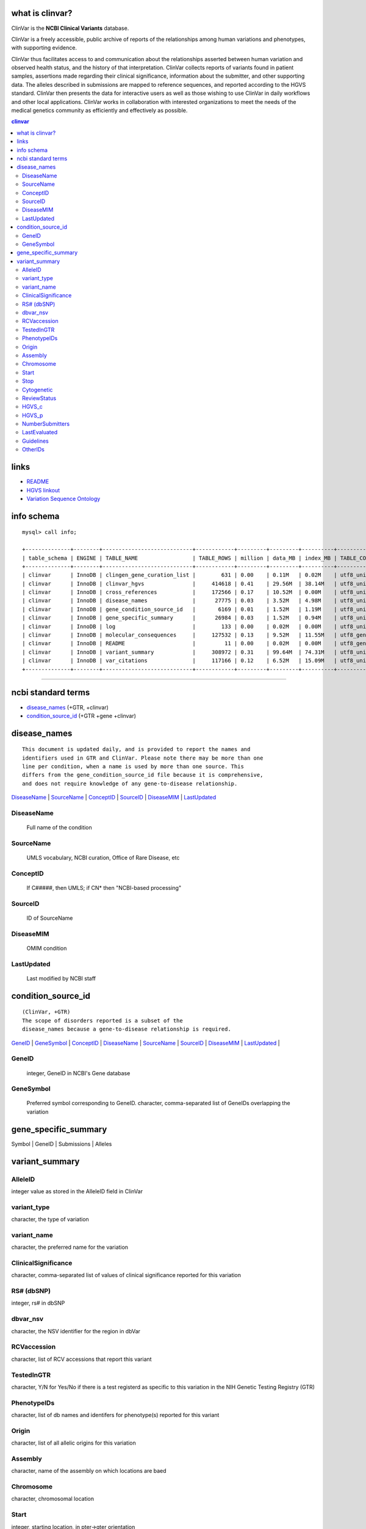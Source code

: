 what is clinvar? 
==================================
ClinVar is the **NCBI Clinical Variants** database.


ClinVar is a freely accessible, public archive of reports of the relationships among human variations and phenotypes, with supporting evidence.

ClinVar thus facilitates access to and communication about the relationships asserted between human variation and observed health status, and the history of that interpretation. ClinVar collects reports of variants found in patient samples, assertions made regarding their clinical significance, information about the submitter, and other supporting data. The alleles described in submissions are mapped to reference sequences, and reported according to the HGVS standard. ClinVar then presents the data for interactive users as well as those wishing to use ClinVar in daily workflows and other local applications. ClinVar works in collaboration with interested organizations to meet the needs of the medical genetics community as efficiently and effectively as possible. 


.. contents:: clinvar

links
======
* `README <ftp://ftp.ncbi.nlm.nih.gov/pub/clinvar/README.txt>`_
* `HGVS linkout <http://www.ncbi.nlm.nih.gov/clinvar/docs/hgvs_types/>`_
* `Variation Sequence Ontology <https://www.ncbi.nlm.nih.gov/variation/docs/glossary>`_


info schema
===========
::

   mysql> call info; 

   +--------------+--------+----------------------------+------------+---------+---------+----------+-----------------+
   | table_schema | ENGINE | TABLE_NAME                 | TABLE_ROWS | million | data_MB | index_MB | TABLE_COLLATION |
   +--------------+--------+----------------------------+------------+---------+---------+----------+-----------------+
   | clinvar      | InnoDB | clingen_gene_curation_list |        631 | 0.00    | 0.11M   | 0.02M    | utf8_unicode_ci |
   | clinvar      | InnoDB | clinvar_hgvs               |     414618 | 0.41    | 29.56M  | 38.14M   | utf8_unicode_ci |
   | clinvar      | InnoDB | cross_references           |     172566 | 0.17    | 10.52M  | 0.00M    | utf8_unicode_ci |
   | clinvar      | InnoDB | disease_names              |      27775 | 0.03    | 3.52M   | 4.98M    | utf8_unicode_ci |
   | clinvar      | InnoDB | gene_condition_source_id   |       6169 | 0.01    | 1.52M   | 1.19M    | utf8_unicode_ci |
   | clinvar      | InnoDB | gene_specific_summary      |      26984 | 0.03    | 1.52M   | 0.94M    | utf8_unicode_ci |
   | clinvar      | InnoDB | log                        |        133 | 0.00    | 0.02M   | 0.00M    | utf8_unicode_ci |
   | clinvar      | InnoDB | molecular_consequences     |     127532 | 0.13    | 9.52M   | 11.55M   | utf8_general_ci |
   | clinvar      | InnoDB | README                     |         11 | 0.00    | 0.02M   | 0.00M    | utf8_general_ci |
   | clinvar      | InnoDB | variant_summary            |     308972 | 0.31    | 99.64M  | 74.31M   | utf8_unicode_ci |
   | clinvar      | InnoDB | var_citations              |     117166 | 0.12    | 6.52M   | 15.09M   | utf8_unicode_ci |
   +--------------+--------+----------------------------+------------+---------+---------+----------+-----------------+
  

   
#####################################################################################################


   
ncbi standard terms
==============================
* `disease_names`_ (+GTR, +clinvar)
* `condition_source_id`_ (+GTR +gene +clinvar)


disease_names
=============================
:: 

  This document is updated daily, and is provided to report the names and
  identifiers used in GTR and ClinVar. Please note there may be more than one
  line per condition, when a name is used by more than one source. This
  differs from the gene_condition_source_id file because it is comprehensive,
  and does not require knowledge of any gene-to-disease relationship.

`DiseaseName`_ | 
`SourceName`_  | 
`ConceptID`_   |
`SourceID`_    |
`DiseaseMIM`_  |
`LastUpdated`_ 


DiseaseName
-----------
   Full name of the condition 

SourceName
-----------
   UMLS vocabulary, NCBI curation, Office of Rare Disease, etc 

ConceptID
---------
   If C#####, then UMLS; if CN* then "NCBI-based processing" 


SourceID
--------
   ID of SourceName 

DiseaseMIM
----------
   OMIM condition 

LastUpdated
-----------
   Last modified by NCBI staff 


condition_source_id
=================================================
::

   (ClinVar, +GTR)
   The scope of disorders reported is a subset of the 
   disease_names because a gene-to-disease relationship is required.


`GeneID`_ | 
`GeneSymbol`_ |
`ConceptID`_ | 
`DiseaseName`_ |
`SourceName`_ |
`SourceID`_ |
`DiseaseMIM`_ |
`LastUpdated`_ |



GeneID
------
   integer, GeneID in NCBI's Gene database   

GeneSymbol
----------
   Preferred symbol corresponding to GeneID. 
   character, comma-separated list of GeneIDs overlapping the variation


gene_specific_summary
======================
Symbol | GeneID  | Submissions  | Alleles


variant_summary
===============

AlleleID
--------
integer value as stored in the AlleleID field in ClinVar


variant_type
------------
character, the type of variation


variant_name
------------
character, the preferred name for the variation


ClinicalSignificance
--------------------
character, comma-separated list of values of clinical significance reported for this variation


RS# (dbSNP) 
------------
integer, rs# in dbSNP

dbvar_nsv
---------
character, the NSV identifier for the region in dbVar


RCVaccession
------------
character, list of RCV accessions that report this variant

TestedInGTR            
--------------------
character, Y/N for Yes/No if there is a test registerd as specific to this variation in the NIH Genetic Testing Registry (GTR)

PhenotypeIDs
--------------------
character, list of db names and identifers for phenotype(s) reported for this variant

Origin
--------------------
character, list of all allelic origins for this variation

Assembly
--------------------
character, name of the assembly on which locations are baed

Chromosome
--------------------
character, chromosomal location

Start
--------------------
integer, starting location, in pter->qter orientation

Stop
--------------------
integer, end location, in pter->qter orientation

Cytogenetic
--------------------
character, ISCN band

ReviewStatus
--------------------
character, highest review status for reporting this measure

HGVS_c
--------------------
character, RefSeq cDNA-based HGVS expression

HGVS_p
--------------------
character, RefSeq protein-based HGVS expression

NumberSubmitters
--------------------
integer, number of submissions with this variant

LastEvaluated
--------------------
datetime, the latest time any submitter reported clinical significance

Guidelines
--------------------
character, ACMG only right now, for the reporting of incidental variation in a Gene (NOTE: if ACMG, not a specific to the allele but to the Gene)

OtherIDs
--------------------
character, list of other identifiers or sources of information about this Gene
